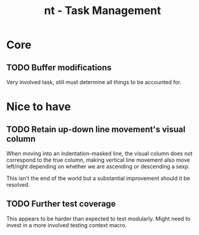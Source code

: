 #+TITLE: nt - Task Management

* Core
** TODO Buffer modifications

   Very involved task, still must determine all things to be accounted for.

* Nice to have
** TODO Retain up-down line movement's visual column

   When moving into an indentation-masked line, the visual column does not
   correspond to the true column, making vertical line movement also move
   left/right depending on whether we are ascending or descending a sexp.

   This isn't the end of the world but a substantial improvement should it be
   resolved.

** TODO Further test coverage

   This appears to be harder than expected to test modularly. Might need to
   invest in a more involved testing context macro.
